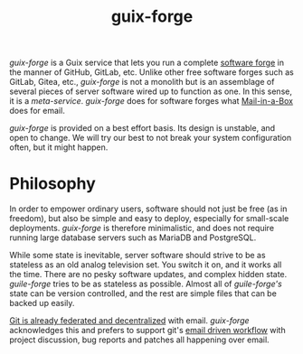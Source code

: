 #+TITLE: guix-forge

/guix-forge/ is a Guix service that lets you run a complete [[https://en.wikipedia.org/wiki/Forge_(software)][software forge]] in the manner of GitHub, GitLab, etc. Unlike other free software forges such as GitLab, Gitea, etc., /guix-forge/ is not a monolith but is an assemblage of several pieces of server software wired up to function as one. In this sense, it is a /meta-service/. /guix-forge/ does for software forges what [[https://mailinabox.email/][Mail-in-a-Box]] does for email.

/guix-forge/ is provided on a best effort basis. Its design is unstable, and open to change. We will try our best to not break your system configuration often, but it might happen.

* Philosophy

In order to empower ordinary users, software should not just be free (as in freedom), but also be simple and easy to deploy, especially for small-scale deployments. /guix-forge/ is therefore minimalistic, and does not require running large database servers such as MariaDB and PostgreSQL.

While some state is inevitable, server software should strive to be as stateless as an old analog television set. You switch it on, and it works all the time. There are no pesky software updates, and complex hidden state. /guile-forge/ tries to be as stateless as possible. Almost all of /guile-forge's/ state can be version controlled, and the rest are simple files that can be backed up easily.

[[https://drewdevault.com/2018/07/23/Git-is-already-distributed.html][Git is already federated and decentralized]] with email. /guix-forge/ acknowledges this and prefers to support git's [[https://drewdevault.com/2018/07/02/Email-driven-git.html][email driven workflow]] with project discussion, bug reports and patches all happening over email.
